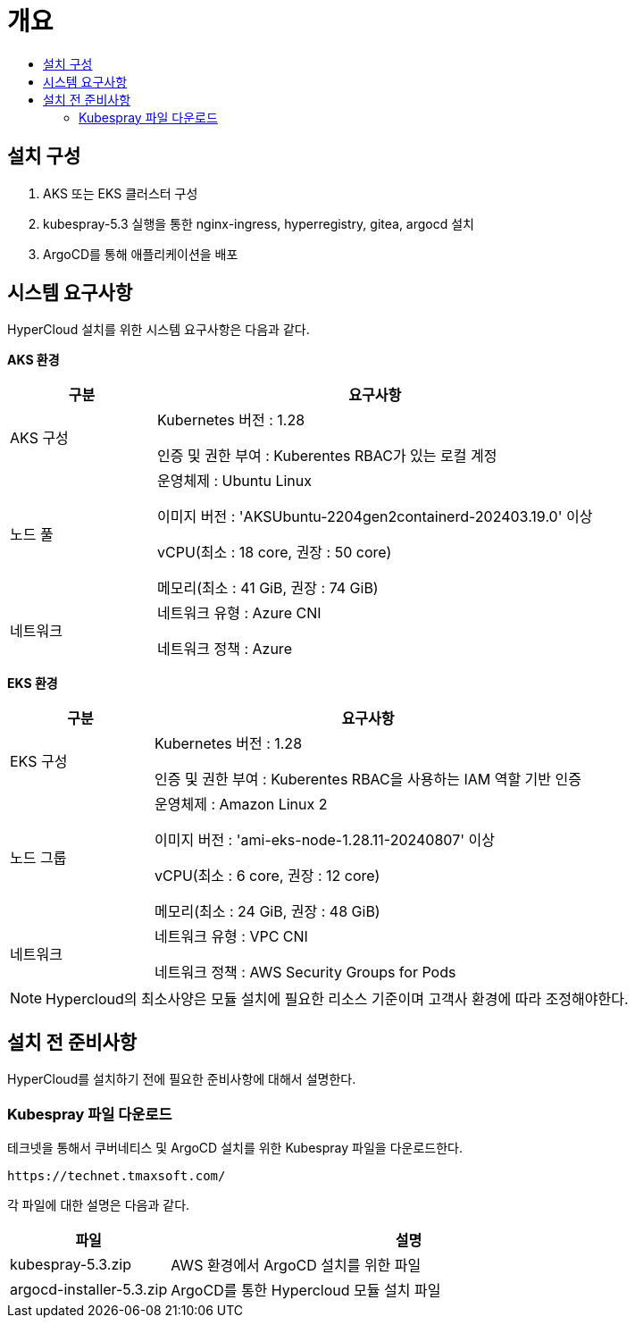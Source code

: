 = 개요
:toc:
:toc-title:

== 설치 구성
. AKS 또는 EKS 클러스터 구성
. kubespray-5.3 실행을 통한 nginx-ingress, hyperregistry, gitea, argocd 설치
. ArgoCD를 통해 애플리케이션을 배포

== 시스템 요구사항
HyperCloud 설치를 위한 시스템 요구사항은 다음과 같다.

*AKS 환경*
[width="100%",options="header", cols="1,3"]
|====================
|구분|요구사항
|AKS 구성|Kubernetes 버전 : 1.28

인증 및 권한 부여 : Kuberentes RBAC가 있는 로컬 계정

|노드 풀|운영체제 : Ubuntu Linux 

이미지 버전 : 'AKSUbuntu-2204gen2containerd-202403.19.0' 이상 

vCPU(최소 : 18 core, 권장 : 50 core)

메모리(최소 : 41 GiB, 권장 : 74 GiB)

|네트워크|네트워크 유형 : Azure CNI

네트워크 정책 : Azure

|====================

*EKS 환경*
[width="100%",options="header", cols="1,3"]
|====================
|구분|요구사항
|EKS 구성|Kubernetes 버전 : 1.28

인증 및 권한 부여 : Kuberentes RBAC을 사용하는 IAM 역할 기반 인증

|노드 그룹|운영체제 : Amazon Linux 2

이미지 버전 : 'ami-eks-node-1.28.11-20240807' 이상 

vCPU(최소 : 6 core, 권장 : 12 core)

메모리(최소 : 24 GiB, 권장 : 48 GiB)

|네트워크|네트워크 유형 : VPC CNI

네트워크 정책 : AWS Security Groups for Pods

|====================

[NOTE]
==== 
Hypercloud의 최소사양은 모듈 설치에 필요한 리소스 기준이며 고객사 환경에 따라 조정해야한다. +
====

== 설치 전 준비사항
HyperCloud를 설치하기 전에 필요한 준비사항에 대해서 설명한다.

=== Kubespray 파일 다운로드

테크넷을 통해서 쿠버네티스 및 ArgoCD 설치를 위한 Kubespray 파일을 다운로드한다.
----
https://technet.tmaxsoft.com/
----

각 파일에 대한 설명은 다음과 같다.
[width="100%",options="header", cols="1,3"]
|====================
|파일|설명
|kubespray-5.3.zip|AWS 환경에서 ArgoCD 설치를 위한 파일
|argocd-installer-5.3.zip|ArgoCD를 통한 Hypercloud 모듈 설치 파일
|====================
